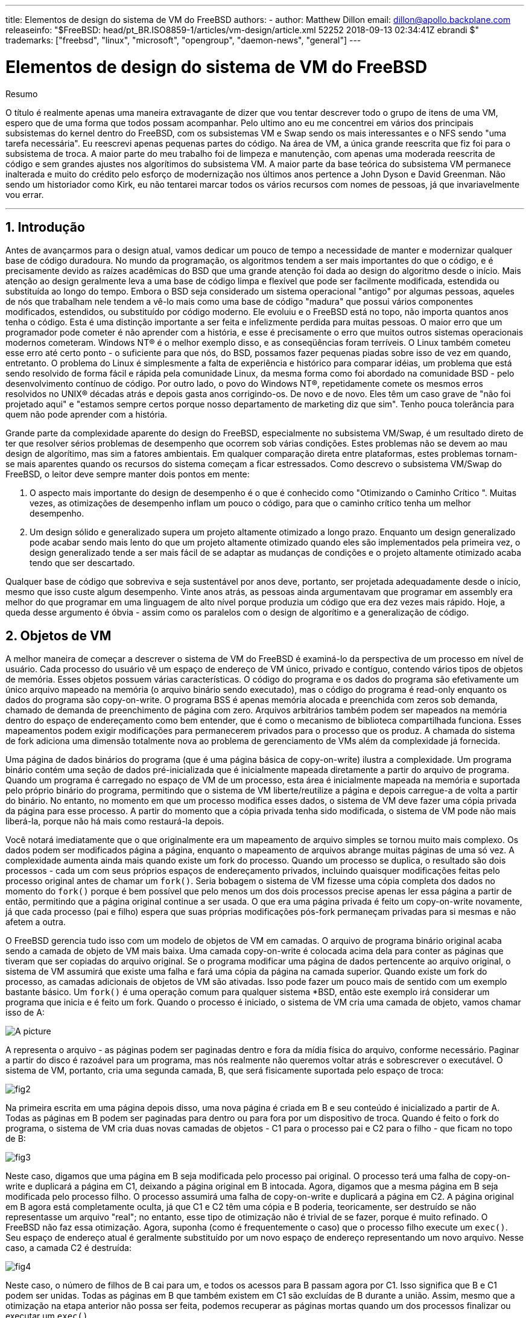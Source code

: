 ---
title: Elementos de design do sistema de VM do FreeBSD
authors:
  - author: Matthew Dillon
    email: dillon@apollo.backplane.com
releaseinfo: "$FreeBSD: head/pt_BR.ISO8859-1/articles/vm-design/article.xml 52252 2018-09-13 02:34:41Z ebrandi $" 
trademarks: ["freebsd", "linux", "microsoft", "opengroup", "daemon-news", "general"]
---

= Elementos de design do sistema de VM do FreeBSD
:doctype: article
:toc: macro
:toclevels: 1
:icons: font
:sectnums:
:sectnumlevels: 6
:source-highlighter: rouge
:experimental:
:toc-title: Índice
:part-signifier: Parte
:chapter-signifier: Capítulo
:appendix-caption: Apêndice
:table-caption: Tabela
:figure-caption: Figura
:example-caption: Exemplo

ifeval::["{backend}" == "html5"]
:imagesdir: ../../../images/articles/vm-design/
endif::[]

ifeval::["{backend}" == "pdf"]
:imagesdir: ../../../../static/images/articles/vm-design/
endif::[]

ifeval::["{backend}" == "epub3"]
:imagesdir: ../../../../static/images/articles/vm-design/
endif::[]

[.abstract-title]
Resumo

O título é realmente apenas uma maneira extravagante de dizer que vou tentar descrever todo o grupo de itens de uma VM, espero que de uma forma que todos possam acompanhar. Pelo ultimo ano eu me concentrei em vários dos principais subsistemas do kernel dentro do FreeBSD, com os subsistemas VM e Swap sendo os mais interessantes e o NFS sendo "uma tarefa necessária". Eu reescrevi apenas pequenas partes do código. Na área de VM, a única grande reescrita que fiz foi para o subsistema de troca. A maior parte do meu trabalho foi de limpeza e manutenção, com apenas uma moderada reescrita de código e sem grandes ajustes nos algorítimos do subsistema VM. A maior parte da base teórica do subsistema VM permanece inalterada e muito do crédito pelo esforço de modernização nos últimos anos pertence a John Dyson e David Greenman. Não sendo um historiador como Kirk, eu não tentarei marcar todos os vários recursos com nomes de pessoas, já que invariavelmente vou errar.

'''

toc::[]

[[introduction]]
== Introdução

Antes de avançarmos para o design atual, vamos dedicar um pouco de tempo a necessidade de manter e modernizar qualquer base de código duradoura. No mundo da programação, os algoritmos tendem a ser mais importantes do que o código, e é precisamente devido as raízes acadêmicas do BSD que uma grande atenção foi dada ao design do algoritmo desde o início. Mais atenção ao design geralmente leva a uma base de código limpa e flexível que pode ser facilmente modificada, estendida ou substituída ao longo do tempo. Embora o BSD seja considerado um sistema operacional "antigo" por algumas pessoas, aqueles de nós que trabalham nele tendem a vê-lo mais como uma base de código "madura" que possui vários componentes modificados, estendidos, ou substituído por código moderno. Ele evoluiu e o FreeBSD está no topo, não importa quantos anos tenha o código. Esta é uma distinção importante a ser feita e infelizmente perdida para muitas pessoas. O maior erro que um programador pode cometer é não aprender com a história, e esse é precisamente o erro que muitos outros sistemas operacionais modernos cometeram. Windows NT(R) é o melhor exemplo disso, e as conseqüências foram terríveis. O Linux também cometeu esse erro até certo ponto - o suficiente para que nós, do BSD, possamos fazer pequenas piadas sobre isso de vez em quando, entretanto. O problema do Linux é simplesmente a falta de experiência e histórico para comparar idéias, um problema que está sendo resolvido de forma fácil e rápida pela comunidade Linux, da mesma forma como foi abordado na comunidade BSD - pelo desenvolvimento contínuo de código. Por outro lado, o povo do Windows NT(R), repetidamente comete os mesmos erros resolvidos no UNIX(R) décadas atrás e depois gasta anos corrigindo-os. De novo e de novo. Eles têm um caso grave de "não foi projetado aqui" e "estamos sempre certos porque nosso departamento de marketing diz que sim". Tenho pouca tolerância para quem não pode aprender com a história.

Grande parte da complexidade aparente do design do FreeBSD, especialmente no subsistema VM/Swap, é um resultado direto de ter que resolver sérios problemas de desempenho que ocorrem sob várias condições. Estes problemas não se devem ao mau design de algorítimo, mas sim a fatores ambientais. Em qualquer comparação direta entre plataformas, estes problemas tornam-se mais aparentes quando os recursos do sistema começam a ficar estressados. Como descrevo o subsistema VM/Swap do FreeBSD, o leitor deve sempre manter dois pontos em mente:

. O aspecto mais importante do design de desempenho é o que é conhecido como "Otimizando o Caminho Crítico ". Muitas vezes, as otimizações de desempenho inflam um pouco o código, para que o caminho crítico tenha um melhor desempenho.
. Um design sólido e generalizado supera um projeto altamente otimizado a longo prazo. Enquanto um design generalizado pode acabar sendo mais lento do que um projeto altamente otimizado quando eles são implementados pela primeira vez, o design generalizado tende a ser mais fácil de se adaptar as mudanças de condições e o projeto altamente otimizado acaba tendo que ser descartado.

Qualquer base de código que sobreviva e seja sustentável por anos deve, portanto, ser projetada adequadamente desde o início, mesmo que isso custe algum desempenho. Vinte anos atrás, as pessoas ainda argumentavam que programar em assembly era melhor do que programar em uma linguagem de alto nível porque produzia um código que era dez vezes mais rápido. Hoje, a queda desse argumento é óbvia - assim como os paralelos com o design de algorítimo e a generalização de código.

[[vm-objects]]
== Objetos de VM

A melhor maneira de começar a descrever o sistema de VM do FreeBSD é examiná-lo da perspectiva de um processo em nível de usuário. Cada processo do usuário vê um espaço de endereço de VM único, privado e contíguo, contendo vários tipos de objetos de memória. Esses objetos possuem várias características. O código do programa e os dados do programa são efetivamente um único arquivo mapeado na memória (o arquivo binário sendo executado), mas o código do programa é read-only enquanto os dados do programa são copy-on-write. O programa BSS é apenas memória alocada e preenchida com zeros sob demanda, chamado de demanda de preenchimento de página com zero. Arquivos arbitrários também podem ser mapeados na memória dentro do espaço de endereçamento como bem entender, que é como o mecanismo de biblioteca compartilhada funciona. Esses mapeamentos podem exigir modificações para permanecerem privados para o processo que os produz. A chamada do sistema de fork adiciona uma dimensão totalmente nova ao problema de gerenciamento de VMs além da complexidade já fornecida.

Uma página de dados binários do programa (que é uma página básica de copy-on-write) ilustra a complexidade. Um programa binário contém uma seção de dados pré-inicializada que é inicialmente mapeada diretamente a partir do arquivo de programa. Quando um programa é carregado no espaço de VM de um processo, esta área é inicialmente mapeada na memória e suportada pelo próprio binário do programa, permitindo que o sistema de VM liberte/reutilize a página e depois carregue-a de volta a partir do binário. No entanto, no momento em que um processo modifica esses dados, o sistema de VM deve fazer uma cópia privada da página para esse processo. A partir do momento que a cópia privada tenha sido modificada, o sistema de VM pode não mais liberá-la, porque não há mais como restaurá-la depois.

Você notará imediatamente que o que originalmente era um mapeamento de arquivo simples se tornou muito mais complexo. Os dados podem ser modificados página a página, enquanto o mapeamento de arquivos abrange muitas páginas de uma só vez. A complexidade aumenta ainda mais quando existe um fork do processo. Quando um processo se duplica, o resultado são dois processos - cada um com seus próprios espaços de endereçamento privados, incluindo quaisquer modificações feitas pelo processo original antes de chamar um `fork()`. Seria bobagem o sistema de VM fizesse uma cópia completa dos dados no momento do `fork()` porque é bem possível que pelo menos um dos dois processos precise apenas ler essa página a partir de então, permitindo que a página original continue a ser usada. O que era uma página privada é feito um copy-on-write novamente, já que cada processo (pai e filho) espera que suas próprias modificações pós-fork permaneçam privadas para si mesmas e não afetem a outra.

O FreeBSD gerencia tudo isso com um modelo de objetos de VM em camadas. O arquivo de programa binário original acaba sendo a camada de objeto de VM mais baixa. Uma camada copy-on-write é colocada acima dela para conter as páginas que tiveram que ser copiadas do arquivo original. Se o programa modificar uma página de dados pertencente ao arquivo original, o sistema de VM assumirá que existe uma falha e fará uma cópia da página na camada superior. Quando existe um fork do processo, as camadas adicionais de objetos de VM são ativadas. Isso pode fazer um pouco mais de sentido com um exemplo bastante básico. Um `fork()` é uma operação comum para qualquer sistema *BSD, então este exemplo irá considerar um programa que inicia e é feito um fork. Quando o processo é iniciado, o sistema de VM cria uma camada de objeto, vamos chamar isso de A:

image::fig1.png[A picture]

A representa o arquivo - as páginas podem ser paginadas dentro e fora da mídia física do arquivo, conforme necessário. Paginar a partir do disco é razoável para um programa, mas nós realmente não queremos voltar atrás e sobrescrever o executável. O sistema de VM, portanto, cria uma segunda camada, B, que será fisicamente suportada pelo espaço de troca:

image::fig2.png[]

Na primeira escrita em uma página depois disso, uma nova página é criada em B e seu conteúdo é inicializado a partir de A. Todas as páginas em B podem ser paginadas para dentro ou para fora por um dispositivo de troca. Quando é feito o fork do programa, o sistema de VM cria duas novas camadas de objetos - C1 para o processo pai e C2 para o filho - que ficam no topo de B:

image::fig3.png[]

Neste caso, digamos que uma página em B seja modificada pelo processo pai original. O processo terá uma falha de copy-on-write e duplicará a página em C1, deixando a página original em B intocada. Agora, digamos que a mesma página em B seja modificada pelo processo filho. O processo assumirá uma falha de copy-on-write e duplicará a página em C2. A página original em B agora está completamente oculta, já que C1 e C2 têm uma cópia e B poderia, teoricamente, ser destruído se não representasse um arquivo "real"; no entanto, esse tipo de otimização não é trivial de se fazer, porque é muito refinado. O FreeBSD não faz essa otimização. Agora, suponha (como é frequentemente o caso) que o processo filho execute um `exec()`. Seu espaço de endereço atual é geralmente substituído por um novo espaço de endereço representando um novo arquivo. Nesse caso, a camada C2 é destruída:

image::fig4.png[]

Neste caso, o número de filhos de B cai para um, e todos os acessos para B passam agora por C1. Isso significa que B e C1 podem ser unidas. Todas as páginas em B que também existem em C1 são excluídas de B durante a união. Assim, mesmo que a otimização na etapa anterior não possa ser feita, podemos recuperar as páginas mortas quando um dos processos finalizar ou executar um `exec()`.

Este modelo cria vários problemas potenciais. O primeiro é que você pode acabar com uma pilha relativamente profunda de objetos de VM em camadas, que pode custar tempo de varredura e memória quando ocorrer uma falha. Camadas profundas podem ocorrer quando houver forks dos processos e, em seguida, houver um fork novamente (do processo pai ou filho). O segundo problema é que você pode acabar com páginas profundas inacessíveis e mortas no meio da pilha de objetos de VM. Em nosso último exemplo, se os processos pai e filho modificarem a mesma página, ambos receberão suas próprias cópias privadas da página e a página original em B não poderá mais ser acessada por ninguém. Essa página em B pode ser liberada.

O FreeBSD resolve o problema de camadas profundas com uma otimização especial chamada "All Shadowed Case". Este caso ocorre se C1 ou C2 tiverem falhas de COW suficientes para fazer uma copia de sombra completa de todas as páginas em B. Digamos que C1 consiga isso. C1 agora pode ignorar B completamente, então, em vez de temos C1->B->A e C2->B->A temos agora C1->A e C2->B->A. Mas veja o que também aconteceu - agora B tem apenas uma referência (C2), então podemos unir B e C2. O resultado final é que B é deletado inteiramente e temos C1->A e C2->A. É comum que B contenha um grande número de páginas e nem C1 nem C2 possam ofuscar completamente. Se nós forçarmos novamente e criarmos um conjunto de camadas D, no entanto, é muito mais provável que uma das camadas D eventualmente seja capaz de ofuscar completamente o conjunto de dados muito menor representado por C1 ou C2. A mesma otimização funcionará em qualquer ponto do gráfico e o grande resultado disso é que, mesmo em uma máquina diversos forks, pilhas de objetos da VM tendem a não ficar muito mais profundas do que 4. Isso é verdade tanto para o processo pai quanto para os filhos e verdadeiro quer seja o processo pai fazendo o fork ou os processos filhos fazendo forks em cascata.

O problema da página morta ainda existe no caso em que C1 ou C2 não ofuscaram completamente as páginas de B. Devido as nossas outras otimizações, este caso não representa um grande problema e simplesmente permitimos que as páginas fiquem inativas. Se o sistema ficar com pouca memória, ele irá trocá-las, comendo uma pequena parte da swap, mas é isso.

A vantagem do modelo de objetos de VM é que o `fork()` é extremamente rápido, já que não é necessária nenhuma cópia de dados real. A desvantagem é que você pode criar uma camada de Objetos de VM relativamente complexa que reduz um pouco o tratamento de falhas de página e gasta memória gerenciando as estruturas de Objetos de VM. As otimizações que o FreeBSD faz prova reduzir os problemas o suficiente para que as falhas possam ser ignoradas, não deixando nenhuma desvantagem real.

[[swap-layers]]
== Camadas de SWAP

As páginas de dados privadas são inicialmente páginas copy-on-write ou zero-fill. Quando uma alteração e, portanto, uma cópia, é feita, o objeto de apoio original (geralmente um arquivo) não pode mais ser usado para salvar uma cópia da página quando o sistema da VM precisar reutilizá-lo para outras finalidades. É aí que o SWAP entra. O SWAP é alocado para criar um suporte de armazenamento para a memória que não o possui. O FreeBSD aloca a estrutura de gerenciamento de troca para um objeto de VM somente quando for realmente necessário. No entanto, historicamente, a estrutura de gerenciamento de troca teve problemas:

* Sob o FreeBSD 3.X, a estrutura de gerenciamento de swap pré-aloca uma matriz que engloba todo o objeto que requer suporte para armazenamento da swap - mesmo que apenas algumas páginas desse objeto sejam suportadas por swap. Isto cria um problema de fragmentação de memória do kernel quando grandes objetos são mapeados ou processos com fork de grandes runsizes (RSS).
* Além disso, para manter o controle do espaço de swap, uma "lista de espaços vazios" é mantida na memória do kernel, e isso tende a ficar severamente fragmentado também. Como a lista "de espaços vazios" é uma lista linear, o desempenho de alocação e liberação de swap é uma troca O(n)-per-page (Uma por página) não ideal.
* Requer que as alocações de memória do kernel ocorram durante o processo de troca de swap, e isto cria problemas de deadlock de pouca memória.
* O problema é ainda mais exacerbado por buracos criados devido ao algoritmo de intercalação.
* Além disso, o mapa de blocos da swap pode se fragmentar com bastante facilidade, resultando em alocações não contíguas.
* A memória do kernel também deve ser alocada dinamicamente para estruturas adicionais de gerenciamento da swap quando ocorre uma troca.

É evidente a partir dessa lista que havia muito espaço para melhorias. Para o FreeBSD 4.X, eu reescrevi completamente o subsistema de swap:

* As estruturas de gerenciamento de swap são alocadas por meio de uma tabela de hash, em vez de um array linear, fornecendo um tamanho de alocação fixo e uma granularidade muito mais fina.
* Em vez de usar uma lista vinculada linearmente para acompanhar as reservas de espaço de troca, ele agora usa um bitmap de blocos de troca organizados em uma estrutura de árvores raiz com dicas de espaço livre nas estruturas do nó de origem. Isto efetivamente faz a alocação de swap e libera uma operação O(1).
* Todo o bitmap da árvore raiz também é pré-alocado para evitar ter que alocar a memória do kernel durante operações críticas de troca com memória baixa. Afinal de contas, o sistema tende a trocar quando está com pouca memória, por isso devemos evitar a alocação da memória do kernel nesses momentos para evitar possíveis deadlocks.
* Para reduzir a fragmentação, a árvore raiz é capaz de alocar grandes blocos contíguos de uma só vez, pulando pedaços menores e fragmentados.

Eu não dei o último passo de ter um "ponteiro de sugestão de alocação" que percorria uma porção da swap conforme as alocações eram feitas a fim de garantir alocações contíguas ou pelo menos a referência localmente, mas assegurei que tal adição poderia ser feita.

[[freeing-pages]]
== Quando libertar uma página

Como o sistema de VM usa toda a memória disponível para o cache em disco, geralmente há poucas páginas realmente livres. O sistema de VM depende de poder escolher corretamente as páginas que não estão em uso para reutilizar em novas alocações. Selecionar as páginas ideais para liberar é possivelmente a função mais importante que qualquer sistema de VM pode executar, porque se fizer uma seleção ruim, o sistema de VM poderá ser desnecessariamente forçado a recuperar páginas do disco, prejudicando seriamente o desempenho do sistema.

Quanta sobrecarga estamos dispostos a sofrer no caminho crítico para evitar a liberação da página errada? Cada escolha errada que fazemos nos custará centenas de milhares de ciclos da CPU e uma paralisação notável dos processos afetados, por isto estamos dispostos a suportar uma quantidade significativa de sobrecarga, a fim de ter certeza de que a página certa é escolhida. É por isto que o FreeBSD tende a superar outros sistemas quando os recursos de memória ficam estressados.

O algoritmo de determinação de página livre é construído sobre um histórico do uso das páginas de memória. Para adquirir este histórico, o sistema tira proveito de um recurso de um bit usado pela página que a maioria das tabelas de página de hardware possui.

Em qualquer caso, o bit usado na página é desmarcado e, em algum momento posterior, o sistema de VM encontra a página novamente e vê que o bit usado na página foi definido. Isso indica que a página ainda está sendo usada ativamente. Se o bit ainda estiver desmarcado, é uma indicação de que a página não está sendo usada ativamente. Ao testar este bit periodicamente, é desenvolvido um histórico de uso (na forma de um contador) para a página física. Quando, posteriormente, o sistema de VM precisar liberar algumas páginas, a verificação desse histórico se tornará a base da determinação da melhor página candidata a ser reutilizada.

Para as plataformas que não possuem esse recurso, o sistema realmente emula um bit usado na página. Ele remove o mapeamento ou protege uma página, forçando uma falha de página se a página for acessada novamente. Quando a falha de página acontece, o sistema simplesmente marca a página como tendo sido usada e desprotege a página para que ela possa ser usada. Embora a tomada de tais falhas de página apenas para determinar se uma página está sendo usada pareça ser uma proposta cara, é muito menos dispendioso do que reutilizar a página para outra finalidade, apenas para descobrir que um processo precisa dela e depois ir para o disco .

O FreeBSD faz uso de várias filas de páginas para refinar ainda mais a seleção de páginas para reutilização, bem como para determinar quando páginas inativas devem ser liberadas para o suporte ao armazenamento. Como as tabelas de páginas são entidades dinâmicas sob o FreeBSD, não custa virtualmente nada desmapear uma página do espaço de endereço de qualquer processo que a utilize. Quando uma página cadidata ser escolhida com base no contador de uso de página, isso é precisamente o que é feito. O sistema deve fazer uma distinção entre páginas limpas que teoricamente podem ser liberadas a qualquer momento, e páginas inativas que devem primeiro ser escritas em seu repositório de armazenamento antes de serem reutilizáveis. Quando uma página candidata for encontrada, ela será movida para a fila inativa, se estiver inativas, ou para a fila de cache, se estiver limpa. Um algoritmo separado baseado na proporção de páginas inativas para limpas determina quando páginas inativas na fila inativa devem ser liberadas para o disco. Depois que isso for feito, as páginas liberadas serão movidas da fila inativa para a fila de cache. Neste ponto, as páginas na fila de cache ainda podem ser reativadas por uma falha de VM a um custo relativamente baixo. No entanto, as páginas na fila de cache são consideradas "imediatamente livres" e serão reutilizadas em uma forma LRU (usada menos recentemente) quando o sistema precisar alocar nova memória.

É importante notar que o sistema de VM do FreeBSD tenta separar páginas limpas e inativas pelo motivo expresso de evitar descargas desnecessárias de páginas inativas (que consomem largura de banda de I/O), nem move páginas entre as várias filas de páginas gratuitamente quando o subsistema de memória não está sendo enfatizado. É por isto que você verá alguns sistemas com contagens de fila de cache muito baixas e contagens alta de fila ativa ao executar um comando `systat -vm`. À medida que o sistema de VM se torna mais estressado, ele faz um esforço maior para manter as várias filas de páginas nos níveis determinados para serem mais eficazes.

Uma lenda urbana circulou durante anos que o Linux fez um trabalho melhor evitando trocas do que o FreeBSD, mas isso de fato não é verdade. O que estava realmente ocorrendo era que o FreeBSD estava proativamente numerando páginas não usadas a fim de abrir espaço para mais cache de disco enquanto o Linux mantinha páginas não utilizadas no núcleo e deixando menos memória disponível para páginas de cache e processo. Eu não sei se isso ainda é verdade hoje.

[[prefault-optimizations]]
== Otimizações de Pré-Falhas ou para Zerar

Pegar uma falha de VM não é caro se a página subjacente já estiver no núcleo e puder simplesmente ser mapeada no processo, mas pode se tornar cara se você pegar muitas delas regularmente. Um bom exemplo disso é executar um programa como man:ls[1] ou man:ps[1] várias vezes. Se o programa binário é mapeado na memória, mas não mapeado na tabela de páginas, então todas as páginas que serão acessadas pelo programa irão estar com falha toda vez que o programa for executado. Isso é desnecessário quando as páginas em questão já estão no cache de VM, então o FreeBSD tentará preencher previamente as tabelas de páginas de um processo com as páginas que já estão no cache de VM. Uma coisa que o FreeBSD ainda não faz é pré-copiar-durante-escrita certas páginas no exec. Por exemplo, se você executar o programa man:ls[1] ao executar o `vmstat 1`, notará que sempre pega um determinado número de falhas de página, mesmo quando você o executa várias vezes. Estas são falhas de preenchimento com zero, não falhas de código de programa (que já foram pré-falhas). A pré-cópia de páginas em exec ou fork é uma área que poderia se utilizar de mais estudos.

Uma grande porcentagem de falhas de página que ocorrem são falhas de preenchimento com zero. Geralmente, você pode ver isso observando a saída de `vmstat -s`. Estas falhas ocorrem quando um processo acessa páginas em sua área BSS. Espera-se que a área BSS seja inicialmente zero, mas o sistema de VM não se preocupa em alocar memória alguma até que o processo realmente a acesse. Quando ocorre uma falha, o sistema de VM deve alocar não apenas uma nova página, mas deve zerá-la também. Para otimizar a operação de zeramento, o sistema de VM tem a capacidade de pré-zerar páginas e marcá-las como tal, e solicitar páginas pré-zeradas quando ocorrem falhas de preenchimento com zero. O pré-zeramento ocorre sempre que a CPU está inativa, mas o número de páginas que o sistema pre-zeros é limitado, a fim de evitar que os caches de memória sejam dissipados. Este é um excelente exemplo de adição de complexidade ao sistema de VM para otimizar o caminho crítico.

[[page-table-optimizations]]
== Otimizações da Tabela de Páginas

As otimizações da tabela de páginas constituem a parte mais contenciosa do design de VM do FreeBSD e mostraram alguma tensão com o advento do uso sério de `mmap()`. Eu acho que isso é realmente uma característica da maioria dos BSDs, embora eu não tenha certeza de quando foi introduzido pela primeira vez. Existem duas otimizações principais. A primeira é que as tabelas de páginas de hardware não contêm estado persistente, mas podem ser descartadas a qualquer momento com apenas uma pequena quantidade de sobrecarga de gerenciamento. A segunda é que cada entrada ativa da tabela de páginas no sistema tem uma estrutura governante `pv_entry` que é amarrada na estrutura `vm_page`. O FreeBSD pode simplesmente iterar através desses mapeamentos que são conhecidos, enquanto o Linux deve verificar todas as tabelas de páginas que _possam_ conter um mapeamento específico para ver se ele o faz, o que pode alcançar O(n^2) situações. É por isso que o FreeBSD tende a fazer melhores escolhas em quais páginas reutilizar ou trocar quando a memória é estressada, dando-lhe melhor desempenho em sobrecarga. No entanto, o FreeBSD requer o ajuste do kernel para acomodar situações de grandes espaços de endereços compartilhados, como aquelas que podem ocorrer em um sistema de notícias, porque ele pode rodar sem estruturas `pv_entry`.

Tanto o Linux quanto o FreeBSD precisam funcionar nesta área. O FreeBSD está tentando maximizar a vantagem de um modelo de mapeamento ativo potencialmente esparso (nem todos os processos precisam mapear todas as páginas de uma biblioteca compartilhada, por exemplo), enquanto o Linux está tentando simplificar seus algoritmos. O FreeBSD geralmente tem a vantagem de desempenho aqui, ao custo de desperdiçar um pouco de memória extra, mas o FreeBSD quebra no caso em que um arquivo grande é massivamente compartilhado em centenas de processos. O Linux, por outro lado, se quebra no caso em que muitos processos mapeiam esparsamente a mesma biblioteca compartilhada e também são executados de maneira não ideal ao tentar determinar se uma página pode ser reutilizada ou não.

[[page-coloring-optimizations]]
== Page Coloring

Terminaremos com as otimizações de page coloring. Page coloring é uma otimização de desempenho projetada para garantir que acessos a páginas contíguas na memória virtual façam o melhor uso do cache do processador. Nos tempos antigos (isto é, há mais de 10 anos), os caches de processador tendiam a mapear a memória virtual em vez da memória física. Isso levou a um grande número de problemas, incluindo a necessidade de limpar o cache em cada troca de contexto em alguns casos e problemas com o alias de dados no cache. Caches de processador modernos mapeiam a memória física com precisão para resolver esses problemas. Isto significa que duas páginas lado a lado em um espaço de endereço de processos podem não corresponder a duas páginas lado a lado no cache. Na verdade, se você não for cuidadoso, as páginas lado a lado na memória virtual podem acabar usando a mesma página no cache do processador - conduzindo para que dados em cache sejam descartados prematuramente e reduzindo o desempenho da CPU. Isto é verdade mesmo com caches auto associativos de múltiplas vias (embora o efeito seja um pouco mitigado).

O código de alocação de memória do FreeBSD implementa otimizações de page coloring, o que significa que o código de alocação de memória tentará localizar páginas livres contíguas do ponto de vista do cache. Por exemplo, se a página 16 da memória física for atribuída à página 0 da memória virtual de um processo e o cache puder conter 4 páginas, o código de page coloring não atribuirá a página 20 da memória física a página 1 da memória virtual de um processo. Em vez disso, atribui a página 21 da memória física. O código de page coloring tenta evitar assimilar a página 20, porque ela é mapeada sobre a mesma memória cache da página 16 e resultaria em um armazenamento não otimizado. Este código adiciona uma quantidade significativa de complexidade ao subsistema de alocação de memória de VM, como você pode imaginar, mas o resultado vale o esforço. Page coloring torna a memória de VM tão determinante quanto a memória física em relação ao desempenho do cache.

[[conclusion]]
== Conclusão

A memória virtual em sistemas operacionais modernos deve abordar vários problemas diferentes de maneira eficiente e para muitos padrões de uso diferentes. A abordagem modular e algorítmica que o BSD historicamente teve nos permite estudar e entender a implementação atual, bem como substituir de forma relativamente limpa grandes seções do código. Houve uma série de melhorias no sistema de VM do FreeBSD nos últimos anos e o trabalho está em andamento.

[[allen-briggs-qa]]
== Sessão bônus de QA por Allen Briggs mailto:briggs@ninthwonder.com[briggs@ninthwonder.com]

=== O que é o algoritmo de intercalação ao qual você se refere em sua listagem dos males dos arranjos de swap do FreeBSD 3.X?

O FreeBSD usa um intercalador de swap fixo, cujo padrão é 4. Isso significa que o FreeBSD reserva espaço para quatro áreas de swap, mesmo se você tiver apenas uma, duas ou três. Como a swap é intercalada, o espaço de endereçamento linear representando as "quatro áreas de troca" estará fragmentado se você não tiver quatro áreas de troca. Por exemplo, se você tiver duas áreas de swap, A e B, a representação do espaço de endereçamento do FreeBSD para esta área de troca será intercalada em blocos de 16 páginas:

....
A B C D A B C D A B C D A B C D
....

O FreeBSD 3.X usa uma abordagem de "lista sequencial de regiões livres" para contabilizar as áreas de swap livres. A ideia é que grandes blocos de espaço linear livre possam ser representados com um único nó da lista ([.filename]#kern/subr_rlist.c#). Mas devido a fragmentação, a lista sequencial acaba sendo insanamente fragmentada. No exemplo acima, a swap completamente sem uso terá A e B mostrados como "livres" e C e D mostrados como "todos alocados". Cada sequência A-B requer um nó da lista para considerar porque C e D são buracos, portanto, o nó de lista não pode ser combinado com a próxima sequência A-B.

Por que nós intercalamos nosso espaço de swap em vez de apenas colocar as áreas de swap no final e fazer algo mais sofisticado? Porque é muito mais fácil alocar trechos lineares de um espaço de endereçamento e ter o resultado automaticamente intercalado em vários discos do que tentar colocar esta sofisticação em outro lugar.

A fragmentação causa outros problemas. Sendo uma lista linear sob 3.X, e tendo uma enorme quantidade de fragmentação inerente, alocando e liberando swap leva a ser um algoritmo O(N) ao invés de um algoritmo O(1). Combinado com outros fatores (troca pesada) e você começa a entrar em níveis de sobrecarga O(N^2) e O(N^3), o que é ruim. O sistema 3.X também pode precisar alocar o KVM durante uma operação de troca para criar um novo nó da lista que pode levar a um impasse se o sistema estiver tentando fazer uma liberação de página em uma situação de pouca memória.

No 4.X, não usamos uma lista sequencial. Em vez disto, usamos uma árvore raiz e bitmaps de blocos de swap em vez de lista de nós variáveis. Aceitamos o sucesso de pré-alocar todos os bitmaps necessários para toda a área de swap na frente, mas acaba desperdiçando menos memória devido ao uso de um bitmap (um bit por bloco) em vez de uma lista encadeada de nós. O uso de uma árvore raiz em vez de uma lista sequencial nos dá quase o desempenho O(1), não importa o quão fragmentada a árvore se torne.

=== Como a separação de páginas limpas e sujas (inativas) está relacionada à situação em que você vê baixas contagens de filas de cache e altas contagens de filas ativas no systat -vm? As estatísticas do systat rolam as páginas ativa e inativas juntas para a contagem de filas ativas?

Sim, isto é confuso. A relação é "meta" versus "realidade". Nosso objetivo é separar as páginas, mas a realidade é que, se não estamos em uma crise de memória, não precisamos realmente fazer isso.

O que isto significa é que o FreeBSD não tentará muito separar páginas sujas (fila inativa) de páginas limpas (fila de cache) quando o sistema não está sendo estressado, nem vai tentar desativar páginas (fila ativa -> fila inativa) quando o sistema não está sendo estressado, mesmo que não estejam sendo usados.

=== No exemplo ls1 / vmstat 1, algumas falhas de página não seriam falhas de página de dados (COW do arquivo executável para a página privada)? Ou seja, eu esperaria que as falhas de página fossem um preenchimento com zero e alguns dados do programa. Ou você está sugerindo que o FreeBSD faz pré-COW para os dados do programa?

Uma falha de COW pode ser preenchimento com zero ou dados de programa. O mecanismo é o mesmo dos dois modos, porque os dados do programa de apoio quase certamente já estão no cache. Eu estou realmente juntando os dois. O FreeBSD não faz o pré-COW dos dados do programa ou preenchimento com zero, mas _faz_ pré-mapeamento de páginas que existem em seu cache.

=== Em sua seção sobre otimizações de tabela de páginas, você pode dar um pouco mais de detalhes sobre pv_entry e vm_page (ou vm_page deveria ser vm_pmap- como em 4.4, cf. pp. 180-181 of McKusick, Bostic, Karel, Quarterman)? Especificamente, que tipo de operação/reação exigiria a varredura dos mapeamentos?

Uma `vm_page` representa uma tupla (objeto,índice#). Um `pv_entry` representa uma entrada de tabela de página de hardware (pte). Se você tem cinco processos compartilhando a mesma página física, e três dessas tabelas de páginas atualmente mapeiam a página, esta página será representada por uma única estrutura `vm_page` e três estruturas `pv_entry`.

As estruturas `pv_entry` representam apenas as páginas mapeadas pela MMU (uma `pv_entry` representa uma pte). Isso significa que quando precisamos remover todas as referências de hardware para uma `vm_page` (para reutilizar a página para outra coisa, paginar, limpar, inativar e assim por diante), podemos simplesmente escanear a lista encadeada de `pv_entry` associada a essa `vm_page` para remover ou modificar os pte's de suas tabelas de páginas.

No Linux, não existe essa lista vinculada. Para remover todos os mapeamentos de tabelas de páginas de hardware para um `vm_page`, o linux deve indexar em todos os objetos de VM que _possam_ ter mapeado a página. Por exemplo, se você tiver 50 processos, todos mapeando a mesma biblioteca compartilhada e quiser se livrar da página X nessa biblioteca, será necessário indexar na tabela de páginas para cada um desses 50 processos, mesmo se apenas 10 deles realmente tiverem mapeado a página. Então, o Linux está trocando a simplicidade de seu design com o desempenho. Muitos algoritmos de VM que são O(1) ou (pequeno N) no FreeBSD acabam sendo O(N), O(N^2), ou pior no Linux. Como os pte's que representam uma determinada página em um objeto tendem a estar no mesmo offset em todas as tabelas de páginas em que estão mapeados, reduzir o número de acessos nas tabelas de páginas no mesmo pte offset evitará a linha de cache L1 para esse deslocamento, o que pode levar a um melhor desempenho.

O FreeBSD adicionou complexidade (o esquema `pv_entry`) para aumentar o desempenho (para limitar os acessos da tabela de páginas a _somente_ aqueles pte's que precisam ser modificados).

Mas o FreeBSD tem um problema de escalonamento que o Linux não possui, pois há um número limitado de estruturas `pv_entry` e isso causa problemas quando você tem um compartilhamento massivo de dados. Nesse caso, você pode ficar sem estruturas `pv_entry`, mesmo que haja bastante memória livre disponível. Isto pode ser corrigido com bastante facilidade aumentando o número de estruturas `pv_entry` na configuração do kernel, mas realmente precisamos encontrar uma maneira melhor de fazê-lo.

Em relação à sobrecarga de memória de uma tabela de páginas verso do esquema `pv_entry`: o Linux usa tabelas "permanentes" que não são descartadas, mas não precisa de um `pv_entry` para cada pte potencialmente mapeado. O FreeBSD usa tabelas de páginas "throw away", mas adiciona em uma estrutura `pv_entry` para cada pte realmente mapeado. Eu acho que a utilização da memória acaba sendo a mesma, dando ao FreeBSD uma vantagem algorítmica com sua capacidade de jogar fora tabelas de páginas a vontade com uma sobrecarga muito baixa.

=== Finalmente, na seção de page coloring, pode ser útil descrever um pouco mais o que você quer dizer aqui. Eu não segui bem isso.

Você sabe como funciona um cache de memória de hardware L1? Vou explicar: Considere uma máquina com 16MB de memória principal, mas apenas 128K de cache L1. Geralmente, a maneira como este cache funciona é que cada bloco de 128K de memória principal usa o _mesmo_ 128K de cache. Se você acessar o offset 0 na memória principal e depois deslocar 128K na memória principal, você pode acabar jogando fora os dados em cache que você leu do offset 0!

Agora estou simplificando muito as coisas. O que acabei de descrever é o que é chamado de cache de memória de hardware "diretamente mapeado". A maioria dos caches modernos são chamados de definição de associações de 2 vias ou definição de associações de 4 vias. A definição de associacões permite acessar até N regiões de memória diferentes que se sobrepõem à mesma memória de cache sem destruir os dados armazenados em cache anteriormente. Mas apenas N.

Então, se eu tenho um cache associativo de 4-way, eu posso acessar o offset 0, offset 128K, 256K e offset 384K e ainda ser capaz de acessar o offset 0 novamente e tê-lo vindo do cache L1. Se eu, então, acessar o deslocamento 512K, no entanto, um dos quatro objetos de dados armazenados anteriormente em cache será descartado pelo cache.

É extremamente importante... _extremamente_ importante para que a maioria dos acessos de memória de um processador possam vir do cache L1, porque o cache L1 opera na frequência do processador. No momento em que você tem uma falha de cache L1 e precisa ir para o cache L2 ou para a memória principal, o processador irá parar e potencialmente sentar-se por _centenas_ de instruções aguardando uma leitura de memória principal para completar. A memória principal (o ram dinâmico que você coloca em um computador) é __lenta__, quando comparada à velocidade de um núcleo de processador moderno.

Ok, agora em page coloring: Todos os caches de memória modernos são conhecidos como caches __físicos__. Eles armazenam em cache endereços de memória física, não endereços de memória virtual. Isto permite que o cache seja deixado sozinho em uma opção de contexto de processo, o que é muito importante.

Mas no mundo UNIX(R) você está lidando com espaços de endereço virtual, não com espaços de endereço físico. Qualquer programa que você escreva verá o espaço de endereço virtual dado a ele. As páginas reais _físicas_ subjacentes a este espaço de endereço virtual não são necessariamente contíguas fisicamente! De fato, você pode ter duas páginas que estão lado a lado em um espaço de endereço de processos que termina no offset 0 e desloca 128K na memória __física__.

Um programa normalmente pressupõe que duas páginas lado a lado serão armazenadas em cache de maneira ideal. Ou seja, você pode acessar objetos de dados em ambas as páginas sem que elas descartem a entrada de cache uma da outra. Mas isso só é verdadeiro se as páginas físicas subjacentes ao espaço de endereço virtual forem contíguas (no que se refere ao cache).

É isso que o disfarce de página faz. Em vez de atribuir páginas físicas _aleatórias_ a endereços virtuais, o que pode resultar em desempenho de cache não ideal, o disfarce de página atribui páginas físicas _razoavelmente contíguas_ a endereços virtuais. Assim, os programas podem ser escritos sob a suposição de que as características do cache de hardware subjacente são as mesmas para seu espaço de endereço virtual, como seriam se o programa tivesse sido executado diretamente em um espaço de endereço físico.

Note que eu digo "razoavelmente" contíguo ao invés de simplesmente "contíguo". Do ponto de vista de um cache mapeado direto de 128K, o endereço físico 0 é o mesmo que o endereço físico 128K. Assim, duas páginas lado a lado em seu espaço de endereço virtual podem acabar sendo compensadas em 128K e compensadas em 132K na memória física, mas também podem ser facilmente compensadas em 128K e compensadas em 4K na memória física e ainda manter as mesmas características de desempenho de cache. Portanto, disfarce de página _não_ tem que atribuir páginas verdadeiramente contíguas de memória física a páginas contíguas de memória virtual, basta certificar-se de atribuir páginas contíguas do ponto de vista do desempenho e da operação do cache.
